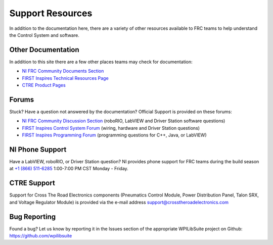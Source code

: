 Support Resources
=================

In addition to the documentation here, there are a variety of other resources available to FRC teams to help understand the Control System and software.

Other Documentation
-------------------

In addition to this site there are a few other places teams may check for documentation:

-  `NI FRC Community Documents Section <https://forums.ni.com/t5/FIRST-Robotics-Competition/bd-p/1014?profile.language=en&view=documents>`__
-  `FIRST Inspires Technical Resources Page <https://www.firstinspires.org/resource-library?flagged=All&combine=&field_content_type_value%5B0%5D=first_robotics_competition&field_resource_library_tags_tid=171&sort_by=created_1>`__
-  `CTRE Product Pages <https://www.ctr-electronics.com/control-system.html>`__


Forums
------

Stuck? Have a question not answered by the documentation? Official Support is provided on these forums:

-  `NI FRC Community Discussion Section <https://forums.ni.com/t5/FIRST-Robotics-Competition/bd-p/1014?profile.language=en&view=discussions>`__ (roboRIO, LabVIEW and Driver Station software questions)
-  `FIRST Inspires Control System Forum <https://forums.usfirst.org/forum/general-discussions/first-programs/first-robotics-competition/competition-discussion/control-system?f=1338>`__ (wiring, hardware and Driver Station questions)
-  `FIRST Inspires Programming Forum <https://forums.usfirst.org/forum/general-discussions/first-programs/first-robotics-competition/competition-discussion/programming-aa?f=1332>`__ (programming questions for C++, Java, or LabVIEW)

NI Phone Support
----------------

Have a LabVIEW, roboRIO, or Driver Station question? NI provides phone support for FRC teams during the build season at `+1 (866) 511-6285 <tel:+1-866-511-6285>`__ 1:00-7:00 PM CST Monday - Friday.

CTRE Support
------------

Support for Cross The Road Electronics components (Pneumatics Control Module, Power Distribution Panel, Talon SRX, and Voltage Regulator Module) is provided via the e-mail address support@crosstheroadelectronics.com

Bug Reporting
-------------

Found a bug? Let us know by reporting it in the Issues section of the appropriate WPILibSuite project on Github: https://github.com/wpilibsuite
